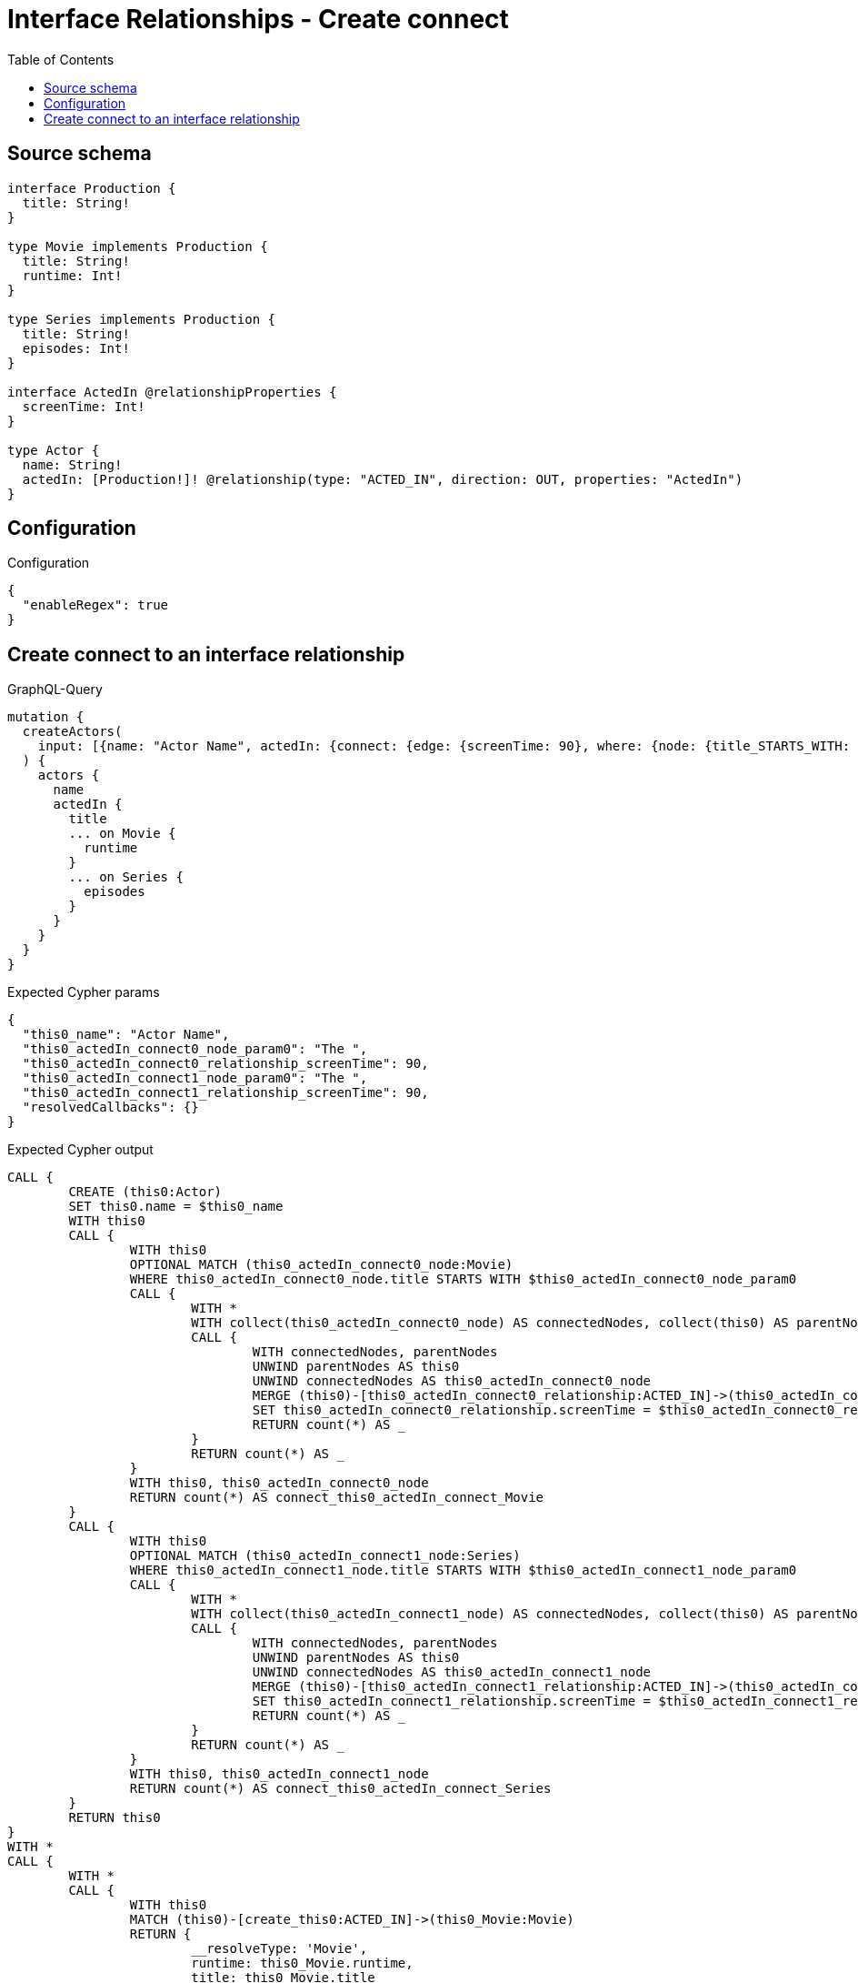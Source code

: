 :toc:

= Interface Relationships - Create connect

== Source schema

[source,graphql,schema=true]
----
interface Production {
  title: String!
}

type Movie implements Production {
  title: String!
  runtime: Int!
}

type Series implements Production {
  title: String!
  episodes: Int!
}

interface ActedIn @relationshipProperties {
  screenTime: Int!
}

type Actor {
  name: String!
  actedIn: [Production!]! @relationship(type: "ACTED_IN", direction: OUT, properties: "ActedIn")
}
----

== Configuration

.Configuration
[source,json,schema-config=true]
----
{
  "enableRegex": true
}
----
== Create connect to an interface relationship

.GraphQL-Query
[source,graphql]
----
mutation {
  createActors(
    input: [{name: "Actor Name", actedIn: {connect: {edge: {screenTime: 90}, where: {node: {title_STARTS_WITH: "The "}}}}}]
  ) {
    actors {
      name
      actedIn {
        title
        ... on Movie {
          runtime
        }
        ... on Series {
          episodes
        }
      }
    }
  }
}
----

.Expected Cypher params
[source,json]
----
{
  "this0_name": "Actor Name",
  "this0_actedIn_connect0_node_param0": "The ",
  "this0_actedIn_connect0_relationship_screenTime": 90,
  "this0_actedIn_connect1_node_param0": "The ",
  "this0_actedIn_connect1_relationship_screenTime": 90,
  "resolvedCallbacks": {}
}
----

.Expected Cypher output
[source,cypher]
----
CALL {
	CREATE (this0:Actor)
	SET this0.name = $this0_name
	WITH this0
	CALL {
		WITH this0
		OPTIONAL MATCH (this0_actedIn_connect0_node:Movie)
		WHERE this0_actedIn_connect0_node.title STARTS WITH $this0_actedIn_connect0_node_param0
		CALL {
			WITH *
			WITH collect(this0_actedIn_connect0_node) AS connectedNodes, collect(this0) AS parentNodes
			CALL {
				WITH connectedNodes, parentNodes
				UNWIND parentNodes AS this0
				UNWIND connectedNodes AS this0_actedIn_connect0_node
				MERGE (this0)-[this0_actedIn_connect0_relationship:ACTED_IN]->(this0_actedIn_connect0_node)
				SET this0_actedIn_connect0_relationship.screenTime = $this0_actedIn_connect0_relationship_screenTime
				RETURN count(*) AS _
			}
			RETURN count(*) AS _
		}
		WITH this0, this0_actedIn_connect0_node
		RETURN count(*) AS connect_this0_actedIn_connect_Movie
	}
	CALL {
		WITH this0
		OPTIONAL MATCH (this0_actedIn_connect1_node:Series)
		WHERE this0_actedIn_connect1_node.title STARTS WITH $this0_actedIn_connect1_node_param0
		CALL {
			WITH *
			WITH collect(this0_actedIn_connect1_node) AS connectedNodes, collect(this0) AS parentNodes
			CALL {
				WITH connectedNodes, parentNodes
				UNWIND parentNodes AS this0
				UNWIND connectedNodes AS this0_actedIn_connect1_node
				MERGE (this0)-[this0_actedIn_connect1_relationship:ACTED_IN]->(this0_actedIn_connect1_node)
				SET this0_actedIn_connect1_relationship.screenTime = $this0_actedIn_connect1_relationship_screenTime
				RETURN count(*) AS _
			}
			RETURN count(*) AS _
		}
		WITH this0, this0_actedIn_connect1_node
		RETURN count(*) AS connect_this0_actedIn_connect_Series
	}
	RETURN this0
}
WITH *
CALL {
	WITH *
	CALL {
		WITH this0
		MATCH (this0)-[create_this0:ACTED_IN]->(this0_Movie:Movie)
		RETURN {
			__resolveType: 'Movie',
			runtime: this0_Movie.runtime,
			title: this0_Movie.title
		} AS this0_actedIn UNION
		WITH this0
		MATCH (this0)-[create_this1:ACTED_IN]->(this0_Series:Series)
		RETURN {
			__resolveType: 'Series',
			episodes: this0_Series.episodes,
			title: this0_Series.title
		} AS this0_actedIn
	}
	RETURN collect(this0_actedIn) AS this0_actedIn
}
RETURN [this0 {
	.name,
	actedIn: this0_actedIn
}] AS data
----

'''

